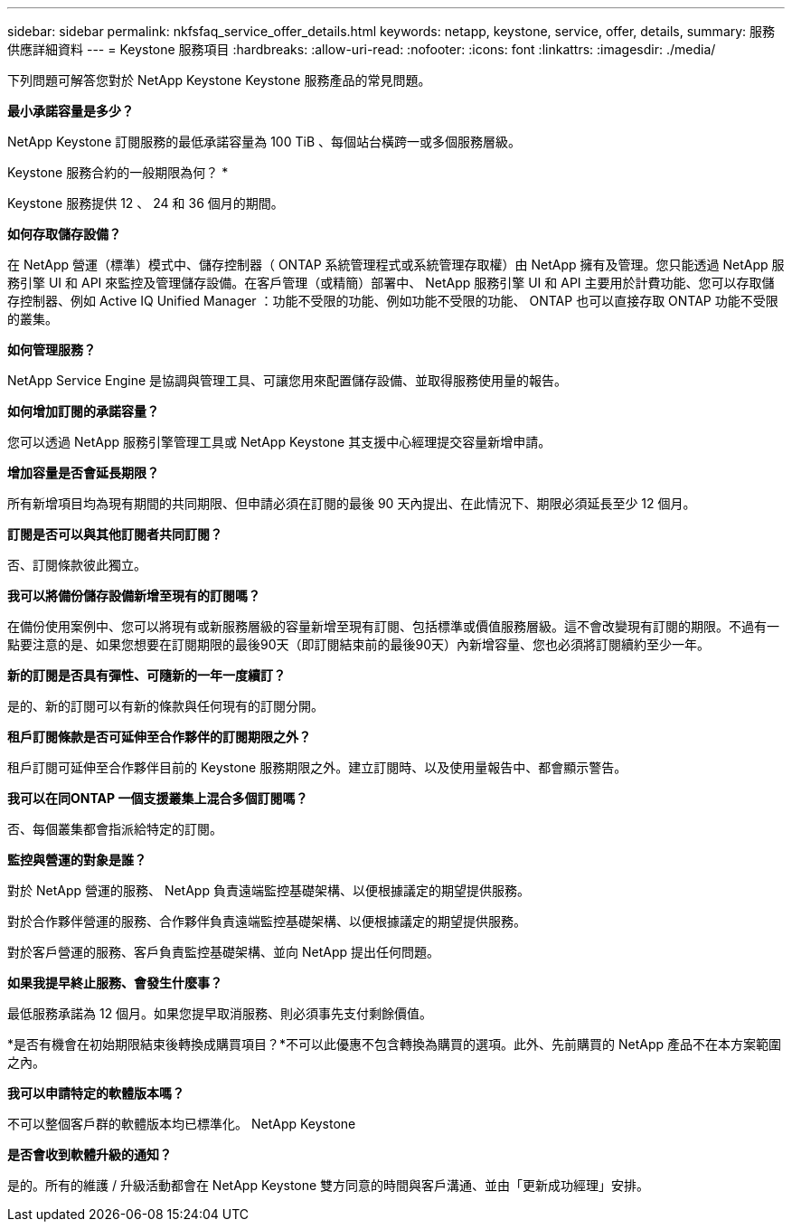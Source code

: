 ---
sidebar: sidebar 
permalink: nkfsfaq_service_offer_details.html 
keywords: netapp, keystone, service, offer, details, 
summary: 服務供應詳細資料 
---
= Keystone 服務項目
:hardbreaks:
:allow-uri-read: 
:nofooter: 
:icons: font
:linkattrs: 
:imagesdir: ./media/


[role="lead"]
下列問題可解答您對於 NetApp Keystone Keystone 服務產品的常見問題。

*最小承諾容量是多少？*

NetApp Keystone 訂閱服務的最低承諾容量為 100 TiB 、每個站台橫跨一或多個服務層級。

Keystone 服務合約的一般期限為何？ *

Keystone 服務提供 12 、 24 和 36 個月的期間。

*如何存取儲存設備？*

在 NetApp 營運（標準）模式中、儲存控制器（ ONTAP 系統管理程式或系統管理存取權）由 NetApp 擁有及管理。您只能透過 NetApp 服務引擎 UI 和 API 來監控及管理儲存設備。在客戶管理（或精簡）部署中、 NetApp 服務引擎 UI 和 API 主要用於計費功能、您可以存取儲存控制器、例如 Active IQ Unified Manager ：功能不受限的功能、例如功能不受限的功能、 ONTAP 也可以直接存取 ONTAP 功能不受限的叢集。

*如何管理服務？*

NetApp Service Engine 是協調與管理工具、可讓您用來配置儲存設備、並取得服務使用量的報告。

*如何增加訂閱的承諾容量？*

您可以透過 NetApp 服務引擎管理工具或 NetApp Keystone 其支援中心經理提交容量新增申請。

*增加容量是否會延長期限？*

所有新增項目均為現有期間的共同期限、但申請必須在訂閱的最後 90 天內提出、在此情況下、期限必須延長至少 12 個月。

*訂閱是否可以與其他訂閱者共同訂閱？*

否、訂閱條款彼此獨立。

*我可以將備份儲存設備新增至現有的訂閱嗎？*

在備份使用案例中、您可以將現有或新服務層級的容量新增至現有訂閱、包括標準或價值服務層級。這不會改變現有訂閱的期限。不過有一點要注意的是、如果您想要在訂閱期限的最後90天（即訂閱結束前的最後90天）內新增容量、您也必須將訂閱續約至少一年。

*新的訂閱是否具有彈性、可隨新的一年一度續訂？*

是的、新的訂閱可以有新的條款與任何現有的訂閱分開。

*租戶訂閱條款是否可延伸至合作夥伴的訂閱期限之外？*

租戶訂閱可延伸至合作夥伴目前的 Keystone 服務期限之外。建立訂閱時、以及使用量報告中、都會顯示警告。

*我可以在同ONTAP 一個支援叢集上混合多個訂閱嗎？*

否、每個叢集都會指派給特定的訂閱。

*監控與營運的對象是誰？*

對於 NetApp 營運的服務、 NetApp 負責遠端監控基礎架構、以便根據議定的期望提供服務。

對於合作夥伴營運的服務、合作夥伴負責遠端監控基礎架構、以便根據議定的期望提供服務。

對於客戶營運的服務、客戶負責監控基礎架構、並向 NetApp 提出任何問題。

*如果我提早終止服務、會發生什麼事？*

最低服務承諾為 12 個月。如果您提早取消服務、則必須事先支付剩餘價值。

*是否有機會在初始期限結束後轉換成購買項目？*不可以此優惠不包含轉換為購買的選項。此外、先前購買的 NetApp 產品不在本方案範圍之內。

*我可以申請特定的軟體版本嗎？*

不可以整個客戶群的軟體版本均已標準化。 NetApp Keystone

*是否會收到軟體升級的通知？*

是的。所有的維護 / 升級活動都會在 NetApp Keystone 雙方同意的時間與客戶溝通、並由「更新成功經理」安排。
